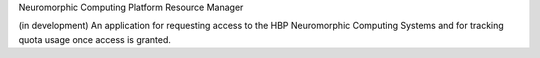 Neuromorphic Computing Platform Resource Manager

(in development) An application for requesting access to the HBP Neuromorphic Computing Systems and for tracking quota usage once access is granted.
